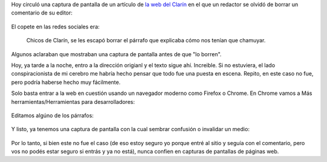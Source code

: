 .. title: No se puede confiar en las capturas de pantallas de páginas web
.. slug: no-se-puede-confiar-en-las-capturas-de-pantallas-de-paginas-web
.. date: 2015-12-15 22:48:50 UTC-03:00
.. tags: Web
.. category: 
.. link: 
.. description: 
.. type: text

Hoy circuló una captura de pantalla de un artículo de `la web del Clarín <http://www.ieco.clarin.com/Ona-En_Foco-cepo_cambiario-BCRA-Prat-Gay_0_1486051405.html>`_ en el que un redactor se olvidó
de borrar un comentario de su editor:

.. figure:: clarin1.thumbnail.png
   :target: clarin1.png

El copete en las redes sociales era:

	Chicos de Clarín, se les escapó borrar el párrafo que explicaba cómo nos tenían que chamuyar.

Algunos aclaraban que mostraban una captura de pantalla antes de que "lo borren".

Hoy, ya tarde a la noche, entro a la dirección origianl y el texto sigue ahí. Increible. Si no
estuviera, el lado conspiracionista de mi cerebro me habría hecho pensar que todo fue una
puesta en escena. Repito, en este caso no fue, pero podría haberse hecho muy fácilmente.

Solo basta entrar a la web en cuestión usando un navegador moderno como Firefox o Chrome.
En Chrome vamos a Más herramientas/Herramientas para desarrolladores:

.. figure:: clarin2.thumbnail.png
   :target: clarin2.png

Editamos algúno de los párrafos:

.. figure:: clarin3.thumbnail.png
   :target: clarin3.png

.. figure:: clarin4.thumbnail.png
   :target: clarin4.png

Y listo, ya tenemos una captura de pantalla con la cual sembrar confusión o invalidar
un medio:

.. figure:: clarin5.thumbnail.png
   :target: clarin5.png

Por lo tanto, si bien este no fue el caso (de eso estoy seguro yo porque entré al sitio y seguía
con el comentario, pero vos no podés estar seguro si entrás y ya no está), nunca confien
en capturas de pantallas de páginas web.
